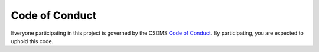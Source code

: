 Code of Conduct
---------------

Everyone participating in this project is governed by the CSDMS `Code of Conduct`_.
By participating, you are expected to uphold this code.

.. Links

.. _Code of Conduct: https://github.com/csdms/project/blob/main/CODE-OF-CONDUCT.md
